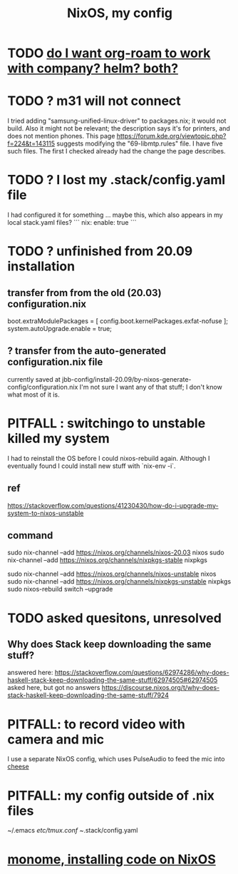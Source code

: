 :PROPERTIES:
:ID:       48cdd2bf-b45b-44a7-b7f8-43cbf73fa7b8
:END:
#+title: NixOS, my config
* TODO [[id:80c451e8-da34-4d5f-8483-f3e3b56ff16b][do I want org-roam to work with company? helm? both?]]
* TODO ? m31 will not connect
  I tried adding "samsung-unified-linux-driver" to packages.nix; it would not build. Also it might not be relevant; the description says it's for printers, and does not mention phones.
  This page
    https://forum.kde.org/viewtopic.php?f=224&t=143115
  suggests modifying the "69-libmtp.rules" file. I have five such files. The first I checked already had the change the page describes.
* TODO ? I lost my .stack/config.yaml file
  I had configured it for something ... maybe this, which also appears in my local stack.yaml files?
```
nix:
  enable: true
```
* TODO ? unfinished from 20.09 installation
** transfer from from the old (20.03) configuration.nix
  boot.extraModulePackages = [
      config.boot.kernelPackages.exfat-nofuse ];
  system.autoUpgrade.enable = true;
** ? transfer from the auto-generated configuration.nix file
currently saved at
  jbb-config/install-20.09/by-nixos-generate-config/configuration.nix
I'm not sure I want any of that stuff; I don't know what most of it is.
* PITFALL : switchingo to unstable killed my system
I had to reinstall the OS before I could nixos-rebuild again.
Although I eventually found I could install new stuff with `nix-env -i`.
** ref
https://stackoverflow.com/questions/41230430/how-do-i-upgrade-my-system-to-nixos-unstable
** command
sudo nix-channel --add https://nixos.org/channels/nixos-20.03 nixos
sudo nix-channel --add https://nixos.org/channels/nixpkgs-stable nixpkgs

sudo nix-channel --add https://nixos.org/channels/nixos-unstable nixos
sudo nix-channel --add https://nixos.org/channels/nixpkgs-unstable nixpkgs
sudo nixos-rebuild switch --upgrade
* TODO asked quesitons, unresolved
** Why does Stack keep downloading the same stuff?
  answered here:
    https://stackoverflow.com/questions/62974286/why-does-haskell-stack-keep-downloading-the-same-stuff/62974505#62974505
  asked here, but got no answers
    https://discourse.nixos.org/t/why-does-stack-haskell-keep-downloading-the-same-stuff/7924
* PITFALL: to record video with camera and mic
I use a separate NixOS config,
which uses PulseAudio to feed the mic into [[id:0224f2ae-1ce8-4019-8ebf-240379a10fad][cheese]]
* PITFALL: my config outside of .nix files
  :PROPERTIES:
  :ID:       ff81a54a-4488-4ce2-b5b2-e372482e6631
  :END:
~/.emacs
/etc/tmux.conf
~/.stack/config.yaml
* [[id:e6f3d0ec-cc11-48ac-b1ff-afe338f2fdfa][monome, installing code on NixOS]]
